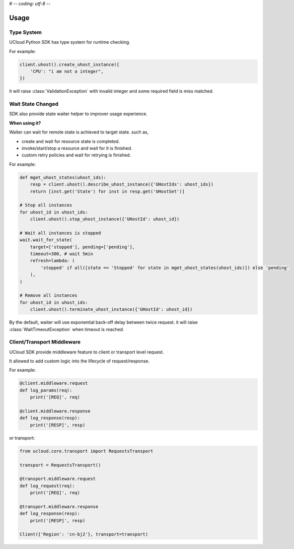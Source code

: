 # -*- coding: utf-8 -*-

Usage
=====

Type System
-----------

UCloud Python SDK has type system for runtime checking.

For example:

.. code-block:: python

    client.uhost().create_uhost_instance({
        'CPU': "i am not a integer",
    })

it will raise :class:`ValidationException` with invalid integer and some required field is miss matched.

Wait State Changed
------------------

SDK also provide state waiter helper to improver usage experience.

**When using it?**

Waiter can wait for remote state is achieved to target state. such as,

- create and wait for resource state is completed.
- invoke/start/stop a resource and wait for it is finished.
- custom retry policies and wait for retrying is finished.

For example:

.. code-block:: python

    def mget_uhost_states(uhost_ids):
        resp = client.uhost().describe_uhost_instance({'UHostIds': uhost_ids})
        return [inst.get('State') for inst in resp.get('UHostSet')]

    # Stop all instances
    for uhost_id in uhost_ids:
        client.uhost().stop_uhost_instance({'UHostId': uhost_id})

    # Wait all instances is stopped
    wait.wait_for_state(
        target=['stopped'], pending=['pending'],
        timeout=300, # wait 5min
        refresh=lambda: (
            'stopped' if all([state == 'Stopped' for state in mget_uhost_states(uhost_ids)]) else 'pending'
        ),
    )

    # Remove all instances
    for uhost_id in uhost_ids:
        client.uhost().terminate_uhost_instance({'UHostId': uhost_id})

By the default, waiter will use exponential back-off delay between twice request.
it will raise :class:`WaitTimeoutException` when timeout is reached.

Client/Transport Middleware
---------------------------

UCloud SDK provide middleware feature to client or transport level request.

It allowed to add custom logic into the lifecycle of request/response.

For example:

.. code-block:: python

    @client.middleware.request
    def log_params(req):
        print('[REQ]', req)

    @client.middleware.response
    def log_response(resp):
        print('[RESP]', resp)


or transport:

.. code-block:: python

    from ucloud.core.transport import RequestsTransport

    transport = RequestsTransport()

    @transport.middleware.request
    def log_request(req):
        print('[REQ]', req)

    @transport.middleware.response
    def log_response(resp):
        print('[RESP]', resp)

    Client({'Region': 'cn-bj2'}, transport=transport)
